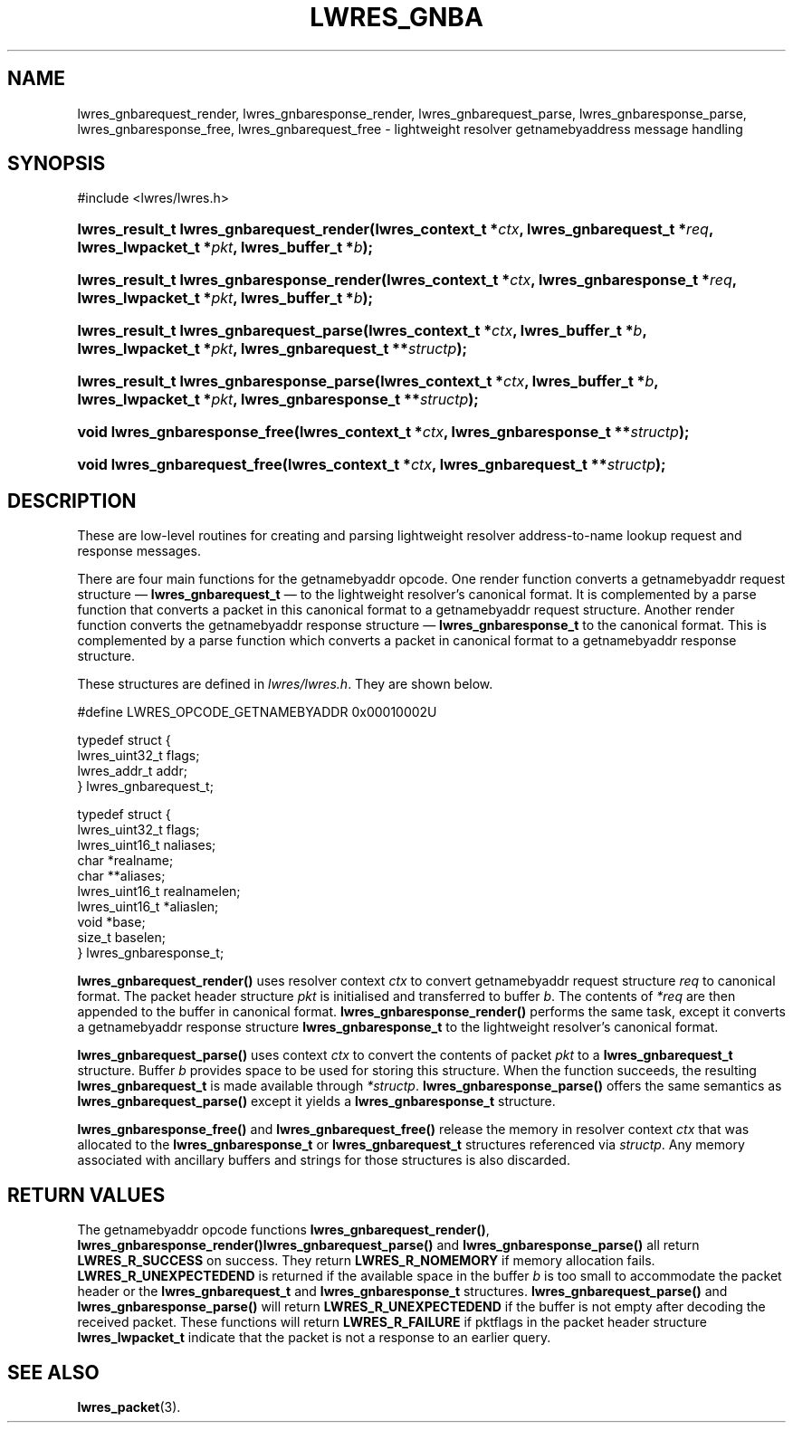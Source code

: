 .\" Copyright (C) 2004, 2005 Internet Systems Consortium, Inc. ("ISC")
.\" Copyright (C) 2000, 2001 Internet Software Consortium.
.\" 
.\" Permission to use, copy, modify, and distribute this software for any
.\" purpose with or without fee is hereby granted, provided that the above
.\" copyright notice and this permission notice appear in all copies.
.\" 
.\" THE SOFTWARE IS PROVIDED "AS IS" AND ISC DISCLAIMS ALL WARRANTIES WITH
.\" REGARD TO THIS SOFTWARE INCLUDING ALL IMPLIED WARRANTIES OF MERCHANTABILITY
.\" AND FITNESS. IN NO EVENT SHALL ISC BE LIABLE FOR ANY SPECIAL, DIRECT,
.\" INDIRECT, OR CONSEQUENTIAL DAMAGES OR ANY DAMAGES WHATSOEVER RESULTING FROM
.\" LOSS OF USE, DATA OR PROFITS, WHETHER IN AN ACTION OF CONTRACT, NEGLIGENCE
.\" OR OTHER TORTIOUS ACTION, ARISING OUT OF OR IN CONNECTION WITH THE USE OR
.\" PERFORMANCE OF THIS SOFTWARE.
.\"
.\" $Id: lwres_gnba.3,v 1.16.18.8 2005/10/13 02:53:05 marka Exp $
.\"
.hy 0
.ad l
.\" ** You probably do not want to edit this file directly **
.\" It was generated using the DocBook XSL Stylesheets (version 1.69.1).
.\" Instead of manually editing it, you probably should edit the DocBook XML
.\" source for it and then use the DocBook XSL Stylesheets to regenerate it.
.TH "LWRES_GNBA" "3" "Jun 30, 2000" "BIND9" "BIND9"
.\" disable hyphenation
.nh
.\" disable justification (adjust text to left margin only)
.ad l
.SH "NAME"
lwres_gnbarequest_render, lwres_gnbaresponse_render, lwres_gnbarequest_parse, lwres_gnbaresponse_parse, lwres_gnbaresponse_free, lwres_gnbarequest_free \- lightweight resolver getnamebyaddress message handling
.SH "SYNOPSIS"
.nf
#include <lwres/lwres.h>
.fi
.HP 40
\fBlwres_result_t\ \fBlwres_gnbarequest_render\fR\fR\fB(\fR\fBlwres_context_t\ *\fR\fB\fIctx\fR\fR\fB, \fR\fBlwres_gnbarequest_t\ *\fR\fB\fIreq\fR\fR\fB, \fR\fBlwres_lwpacket_t\ *\fR\fB\fIpkt\fR\fR\fB, \fR\fBlwres_buffer_t\ *\fR\fB\fIb\fR\fR\fB);\fR
.HP 41
\fBlwres_result_t\ \fBlwres_gnbaresponse_render\fR\fR\fB(\fR\fBlwres_context_t\ *\fR\fB\fIctx\fR\fR\fB, \fR\fBlwres_gnbaresponse_t\ *\fR\fB\fIreq\fR\fR\fB, \fR\fBlwres_lwpacket_t\ *\fR\fB\fIpkt\fR\fR\fB, \fR\fBlwres_buffer_t\ *\fR\fB\fIb\fR\fR\fB);\fR
.HP 39
\fBlwres_result_t\ \fBlwres_gnbarequest_parse\fR\fR\fB(\fR\fBlwres_context_t\ *\fR\fB\fIctx\fR\fR\fB, \fR\fBlwres_buffer_t\ *\fR\fB\fIb\fR\fR\fB, \fR\fBlwres_lwpacket_t\ *\fR\fB\fIpkt\fR\fR\fB, \fR\fBlwres_gnbarequest_t\ **\fR\fB\fIstructp\fR\fR\fB);\fR
.HP 40
\fBlwres_result_t\ \fBlwres_gnbaresponse_parse\fR\fR\fB(\fR\fBlwres_context_t\ *\fR\fB\fIctx\fR\fR\fB, \fR\fBlwres_buffer_t\ *\fR\fB\fIb\fR\fR\fB, \fR\fBlwres_lwpacket_t\ *\fR\fB\fIpkt\fR\fR\fB, \fR\fBlwres_gnbaresponse_t\ **\fR\fB\fIstructp\fR\fR\fB);\fR
.HP 29
\fBvoid\ \fBlwres_gnbaresponse_free\fR\fR\fB(\fR\fBlwres_context_t\ *\fR\fB\fIctx\fR\fR\fB, \fR\fBlwres_gnbaresponse_t\ **\fR\fB\fIstructp\fR\fR\fB);\fR
.HP 28
\fBvoid\ \fBlwres_gnbarequest_free\fR\fR\fB(\fR\fBlwres_context_t\ *\fR\fB\fIctx\fR\fR\fB, \fR\fBlwres_gnbarequest_t\ **\fR\fB\fIstructp\fR\fR\fB);\fR
.SH "DESCRIPTION"
.PP
These are low\-level routines for creating and parsing lightweight resolver address\-to\-name lookup request and response messages.
.PP
There are four main functions for the getnamebyaddr opcode. One render function converts a getnamebyaddr request structure \(em
\fBlwres_gnbarequest_t\fR
\(em to the lightweight resolver's canonical format. It is complemented by a parse function that converts a packet in this canonical format to a getnamebyaddr request structure. Another render function converts the getnamebyaddr response structure \(em
\fBlwres_gnbaresponse_t\fR
to the canonical format. This is complemented by a parse function which converts a packet in canonical format to a getnamebyaddr response structure.
.PP
These structures are defined in
\fIlwres/lwres.h\fR. They are shown below.
.PP
.nf
#define LWRES_OPCODE_GETNAMEBYADDR      0x00010002U
.fi
.sp
.PP
.nf
typedef struct {
        lwres_uint32_t  flags;
        lwres_addr_t    addr;
} lwres_gnbarequest_t;
.fi
.sp
.PP
.nf
typedef struct {
        lwres_uint32_t  flags;
        lwres_uint16_t  naliases;
        char           *realname;
        char          **aliases;
        lwres_uint16_t  realnamelen;
        lwres_uint16_t *aliaslen;
        void           *base;
        size_t          baselen;
} lwres_gnbaresponse_t;
.fi
.sp
.PP
\fBlwres_gnbarequest_render()\fR
uses resolver context
\fIctx\fR
to convert getnamebyaddr request structure
\fIreq\fR
to canonical format. The packet header structure
\fIpkt\fR
is initialised and transferred to buffer
\fIb\fR. The contents of
\fI*req\fR
are then appended to the buffer in canonical format.
\fBlwres_gnbaresponse_render()\fR
performs the same task, except it converts a getnamebyaddr response structure
\fBlwres_gnbaresponse_t\fR
to the lightweight resolver's canonical format.
.PP
\fBlwres_gnbarequest_parse()\fR
uses context
\fIctx\fR
to convert the contents of packet
\fIpkt\fR
to a
\fBlwres_gnbarequest_t\fR
structure. Buffer
\fIb\fR
provides space to be used for storing this structure. When the function succeeds, the resulting
\fBlwres_gnbarequest_t\fR
is made available through
\fI*structp\fR.
\fBlwres_gnbaresponse_parse()\fR
offers the same semantics as
\fBlwres_gnbarequest_parse()\fR
except it yields a
\fBlwres_gnbaresponse_t\fR
structure.
.PP
\fBlwres_gnbaresponse_free()\fR
and
\fBlwres_gnbarequest_free()\fR
release the memory in resolver context
\fIctx\fR
that was allocated to the
\fBlwres_gnbaresponse_t\fR
or
\fBlwres_gnbarequest_t\fR
structures referenced via
\fIstructp\fR. Any memory associated with ancillary buffers and strings for those structures is also discarded.
.SH "RETURN VALUES"
.PP
The getnamebyaddr opcode functions
\fBlwres_gnbarequest_render()\fR,
\fBlwres_gnbaresponse_render()\fR\fBlwres_gnbarequest_parse()\fR
and
\fBlwres_gnbaresponse_parse()\fR
all return
\fBLWRES_R_SUCCESS\fR
on success. They return
\fBLWRES_R_NOMEMORY\fR
if memory allocation fails.
\fBLWRES_R_UNEXPECTEDEND\fR
is returned if the available space in the buffer
\fIb\fR
is too small to accommodate the packet header or the
\fBlwres_gnbarequest_t\fR
and
\fBlwres_gnbaresponse_t\fR
structures.
\fBlwres_gnbarequest_parse()\fR
and
\fBlwres_gnbaresponse_parse()\fR
will return
\fBLWRES_R_UNEXPECTEDEND\fR
if the buffer is not empty after decoding the received packet. These functions will return
\fBLWRES_R_FAILURE\fR
if
pktflags
in the packet header structure
\fBlwres_lwpacket_t\fR
indicate that the packet is not a response to an earlier query.
.SH "SEE ALSO"
.PP
\fBlwres_packet\fR(3).
